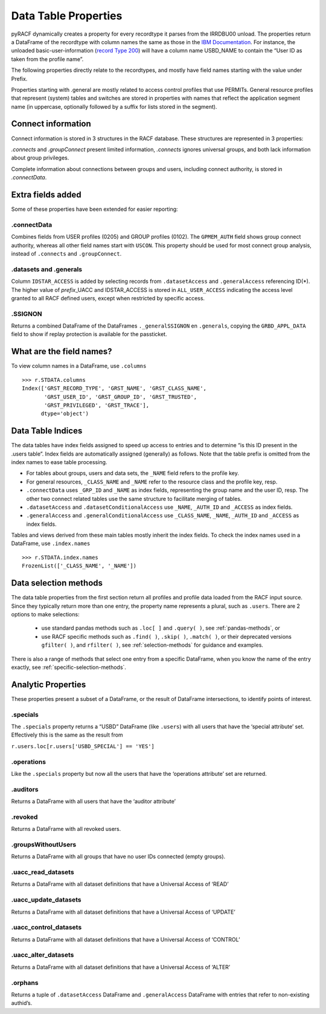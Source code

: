 Data Table Properties
=====================

pyRACF dynamically creates a property for every recordtype it parses
from the IRRDBU00 unload. The properties return a DataFrame of the
recordtype with column names the same as those in the `IBM
Documentation <https://www.ibm.com/docs/en/zos/3.1.0?topic=records-irrdbu00-record-types>`__.
For instance, the unloaded basic-user-information (`record Type
200 <https://www.ibm.com/docs/en/zos/3.1.0?topic=utility-user-record-formats>`__)
will have a column name USBD_NAME to contain the “User ID as taken from
the profile name”.

The following properties directly relate to the recordtypes, and mostly
have field names starting with the value under Prefix.

..
   sphinx doesn't truncate or wrap the Property value when it exceeds the column width,
   so added _static/css/custom.css to make the table render properly.

.. _DataFrames:

.. csv-table:: Record types and properties
   :header: "Type", "Prefix", "Property", "Description"
   :widths: 11, 18, 26, 45
   :file: record_type_table.csv


Properties starting with .general are mostly related to access control
profiles that use PERMITs. General resource profiles that represent
(system) tables and switches are stored in properties with names that
reflect the application segment name (in uppercase, optionally followed
by a suffix for lists stored in the segment).

Connect information
-------------------

Connect information is stored in 3 structures in the RACF database.  These structures are represented in 3 properties:

`.connects` and `.groupConnect` present limited information, `.connects` ignores universal groups, and both lack information about group privileges.

Complete information about connections between groups and users, including connect authority, is stored in `.connectData`.

Extra fields added
------------------

Some of these properties have been extended for easier reporting:

.connectData
^^^^^^^^^^^^

Combines fields from USER profiles (0205) and GROUP profiles (0102). The
``GPMEM_AUTH`` field shows group connect authority, whereas all other
field names start with ``USCON``. This property should be used for most
connect group analysis, instead of ``.connects`` and ``.groupConnect``.

.datasets and .generals
^^^^^^^^^^^^^^^^^^^^^^^

Column ``IDSTAR_ACCESS`` is added by selecting records from
``.datasetAccess`` and ``.generalAccess`` referencing ID(\*). The higher
value of *prefix*\ \_UACC and IDSTAR_ACCESS is stored in
``ALL_USER_ACCESS`` indicating the access level granted to all RACF
defined users, except when restricted by specific access.

.SSIGNON
^^^^^^^^

Returns a combined DataFrame of the DataFrames ``._generalSSIGNON`` en
``.generals``, copying the ``GRBD_APPL_DATA`` field to show if replay
protection is available for the passticket.

What are the field names?
--------------------------

To view column names in a DataFrame, use ``.columns``

::

   >>> r.STDATA.columns
   Index(['GRST_RECORD_TYPE', 'GRST_NAME', 'GRST_CLASS_NAME',
          'GRST_USER_ID', 'GRST_GROUP_ID', 'GRST_TRUSTED',
          'GRST_PRIVILEGED', 'GRST_TRACE'],
         dtype='object')

Data Table Indices
------------------

The data tables have index fields assigned to speed up access to entries
and to determine “is this ID present in the .users table”. Index fields
are automatically assigned (generally) as follows. Note that the table
prefix is omitted from the index names to ease table processing.

-  For tables about groups, users and data sets, the ``_NAME`` field
   refers to the profile key.
-  For general resources, ``_CLASS_NAME`` and ``_NAME`` refer to the
   resource class and the profile key, resp.
-  ``.connectData`` uses ``_GRP_ID`` and ``_NAME`` as index fields,
   representing the group name and the user ID, resp. The other two
   connect related tables use the same structure to facilitate merging
   of tables.
-  ``.datasetAccess`` and ``.datasetConditionalAccess`` use ``_NAME``,
   ``_AUTH_ID`` and ``_ACCESS`` as index fields.
-  ``.generalAccess`` and ``.generalConditionalAccess`` use
   ``_CLASS_NAME``, ``_NAME``, ``_AUTH_ID`` and ``_ACCESS`` as index
   fields.

Tables and views derived from these main tables mostly inherit the index
fields. To check the index names used in a DataFrame, use
``.index.names``

::

   >>> r.STDATA.index.names
   FrozenList(['_CLASS_NAME', '_NAME'])


Data selection methods
----------------------

The data table properties from the first section return all profiles and profile data loaded
from the RACF input source. Since they typically return more than one
entry, the property name represents a plural, such as ``.users``.  There are 2 options to
make selections:

 * use standard pandas methods such as ``.loc[ ]`` and ``.query( )``, see :ref:`pandas-methods`, or

 * use RACF specific methods such as ``.find( )``, ``.skip( )``, ``.match( )``, or their deprecated versions ``gfilter( )``, and ``rfilter( )``, see :ref:`selection-methods` for guidance and examples.

There is also a range of methods that select one entry from a specific DataFrame, when you know the name of the entry exactly, see :ref:`specific-selection-methods`.



Analytic Properties
-------------------

These properties present a subset of a DataFrame, or the result of
DataFrame intersections, to identify points of interest.

.specials
^^^^^^^^^

The ``.specials`` property returns a “USBD” DataFrame (like ``.users``) with
all users that have the ‘special attribute’ set. Effectively this is the
same as the result from

``r.users.loc[r.users['USBD_SPECIAL'] == 'YES']``

.operations
^^^^^^^^^^^

Like the ``.specials`` property but now all the users that have the
‘operations attribute’ set are returned.

.auditors
^^^^^^^^^

Returns a DataFrame with all users that have the ‘auditor attribute’

.revoked
^^^^^^^^

Returns a DataFrame with all revoked users.

.groupsWithoutUsers
^^^^^^^^^^^^^^^^^^^

Returns a DataFrame with all groups that have no user IDs connected
(empty groups).

.uacc_read_datasets
^^^^^^^^^^^^^^^^^^^

Returns a DataFrame with all dataset definitions that have a Universal
Access of ‘READ’

.uacc_update_datasets
^^^^^^^^^^^^^^^^^^^^^

Returns a DataFrame with all dataset definitions that have a Universal
Access of ‘UPDATE’

.uacc_control_datasets
^^^^^^^^^^^^^^^^^^^^^^

Returns a DataFrame with all dataset definitions that have a Universal
Access of ‘CONTROL’

.uacc_alter_datasets
^^^^^^^^^^^^^^^^^^^^

Returns a DataFrame with all dataset definitions that have a Universal
Access of ‘ALTER’

.orphans
^^^^^^^^

Returns a tuple of ``.datasetAccess`` DataFrame and ``.generalAccess``
DataFrame with entries that refer to non-existing authid’s.
